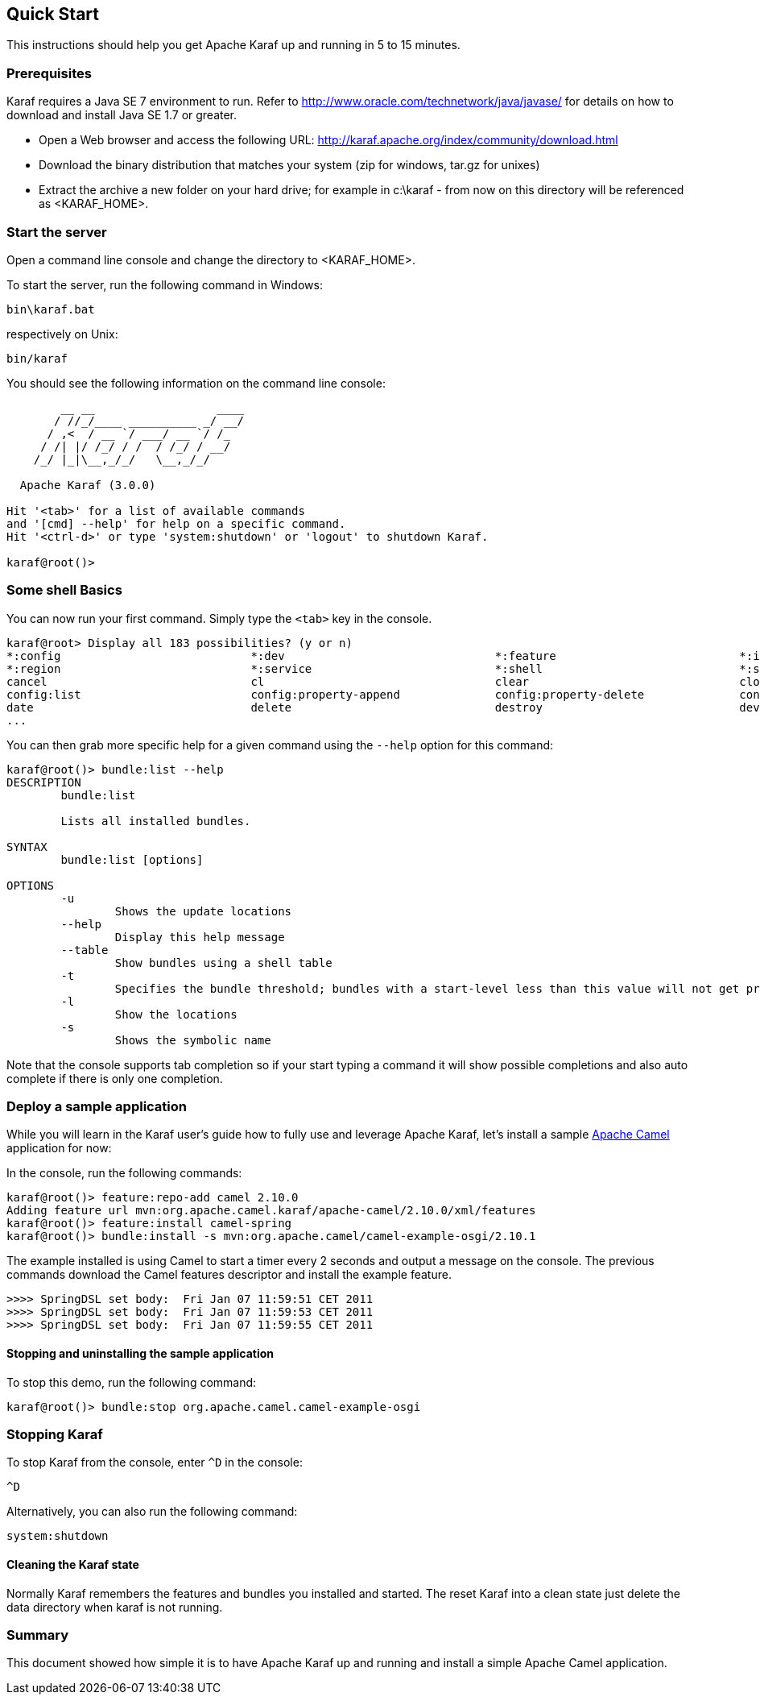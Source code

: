 //
// Licensed under the Apache License, Version 2.0 (the "License");
// you may not use this file except in compliance with the License.
// You may obtain a copy of the License at
//
//      http://www.apache.org/licenses/LICENSE-2.0
//
// Unless required by applicable law or agreed to in writing, software
// distributed under the License is distributed on an "AS IS" BASIS,
// WITHOUT WARRANTIES OR CONDITIONS OF ANY KIND, either express or implied.
// See the License for the specific language governing permissions and
// limitations under the License.
//

== Quick Start

This instructions should help you get Apache Karaf up and running in 5 to 15 minutes.

=== Prerequisites

Karaf requires a Java SE 7 environment to run. Refer to http://www.oracle.com/technetwork/java/javase/ for details on how to download and install Java SE 1.7 or greater.

* Open a Web browser and access the following URL: http://karaf.apache.org/index/community/download.html
* Download the binary distribution that matches your system (zip for windows, tar.gz for unixes) 
* Extract the archive a new folder on your hard drive; for example in c:\karaf - from now on this directory will be referenced as <KARAF_HOME>.

=== Start the server

Open a command line console and change the directory to <KARAF_HOME>. 

To start the server, run the following command in Windows:

----
bin\karaf.bat
----

respectively on Unix:

----
bin/karaf
----

You should see the following information on the command line console:

----
        __ __                  ____
       / //_/____ __________ _/ __/
      / ,<  / __ `/ ___/ __ `/ /_
     / /| |/ /_/ / /  / /_/ / __/
    /_/ |_|\__,_/_/   \__,_/_/

  Apache Karaf (3.0.0)

Hit '<tab>' for a list of available commands
and '[cmd] --help' for help on a specific command.
Hit '<ctrl-d>' or type 'system:shutdown' or 'logout' to shutdown Karaf.

karaf@root()>

----

=== Some shell Basics

You can now run your first command.  Simply type the `<tab>` key in the console.

----
karaf@root> Display all 183 possibilities? (y or n)
*:config                            *:dev                               *:feature                           *:instance                          *:jaas                              *:kar                               *:log                               *:package
*:region                            *:service                           *:shell                             *:ssh                               addbundle                           addfilter                           addregion                           alias
cancel                              cl                                  clear                               clone                               config                              config:cancel                       config:delete                       config:edit
config:list                         config:property-append              config:property-delete              config:property-list                config:property-set                 config:update                       connect                             create
date                                delete                              destroy                             dev                                 dev:dump-create                     display                             dump-create                         each
...
----

You can then grab more specific help for a given command using the `--help` option for this command:

----
karaf@root()> bundle:list --help
DESCRIPTION
        bundle:list

        Lists all installed bundles.

SYNTAX
        bundle:list [options]

OPTIONS
        -u
                Shows the update locations
        --help
                Display this help message
        --table
                Show bundles using a shell table
        -t
                Specifies the bundle threshold; bundles with a start-level less than this value will not get printed out.
        -l
                Show the locations
        -s
                Shows the symbolic name

----

Note that the console supports tab completion so if your start typing a command it will show possible completions and also auto complete if there is only one completion.

=== Deploy a sample application

While you will learn in the Karaf user's guide how to fully use and leverage Apache Karaf, let's install a sample http://camel.apache.org[Apache Camel] application for now:

In the console, run the following commands:

----
karaf@root()> feature:repo-add camel 2.10.0
Adding feature url mvn:org.apache.camel.karaf/apache-camel/2.10.0/xml/features
karaf@root()> feature:install camel-spring
karaf@root()> bundle:install -s mvn:org.apache.camel/camel-example-osgi/2.10.1
----

The example installed is using Camel to start a timer every 2 seconds and output a message on the console.
The previous commands download the Camel features descriptor and install the example feature.

----
>>>> SpringDSL set body:  Fri Jan 07 11:59:51 CET 2011
>>>> SpringDSL set body:  Fri Jan 07 11:59:53 CET 2011
>>>> SpringDSL set body:  Fri Jan 07 11:59:55 CET 2011

----

==== Stopping and uninstalling the sample application

To stop this demo, run the following command:

----
karaf@root()> bundle:stop org.apache.camel.camel-example-osgi
----

=== Stopping Karaf

To stop Karaf from the console, enter `^D` in the console:

----
^D
----

Alternatively, you can also run the following command:

----
system:shutdown
----

==== Cleaning the Karaf state

Normally Karaf remembers the features and bundles you installed and started. The reset Karaf into a clean state just delete the data directory when karaf is not running.

=== Summary

This document showed how simple it is to have Apache Karaf up and running and install a simple Apache Camel application.

